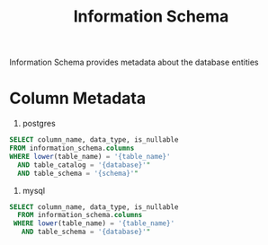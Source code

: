 #+title: Information Schema

Information Schema provides metadata about the database entities

* Column Metadata

1. postgres

#+begin_src sql
  SELECT column_name, data_type, is_nullable
  FROM information_schema.columns
  WHERE lower(table_name) = '{table_name}'
    AND table_catalog = '{database}'"
    AND table_schema = '{schema}'"
#+end_src


2. mysql

#+begin_src sql
  SELECT column_name, data_type, is_nullable
    FROM information_schema.columns
   WHERE lower(table_name) = '{table_name}'
     AND table_schema = '{database}'"
#+end_src
